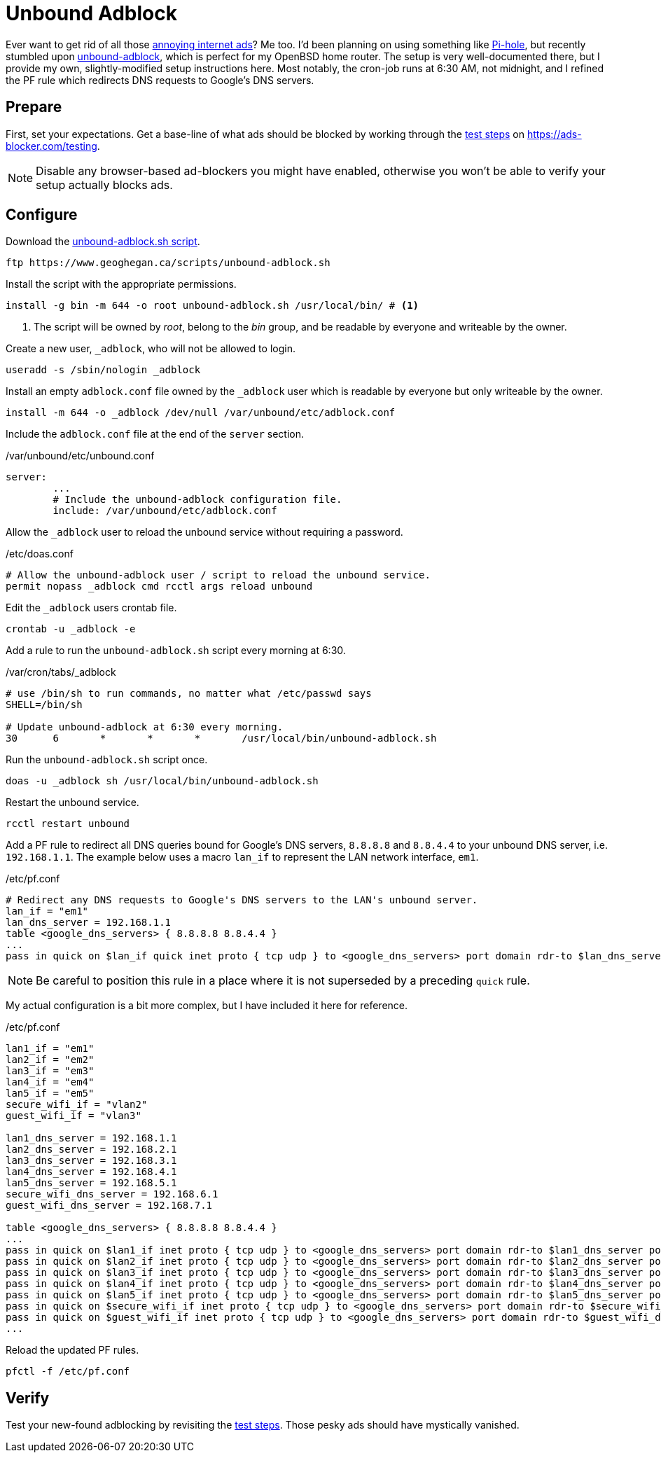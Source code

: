 = Unbound Adblock
:page-layout:
:page-category: Networking
:page-tags: [Adblock, BSD, DNS, OpenBSD, OpenBSD6, OpenBSD67, Pihole, Unbound, unbound-adblock]

Ever want to get rid of all those https://ads-blocker.com/testing/#ad-blocker-test-steps[annoying internet ads]?
Me too.
I'd been planning on using something like https://pi-hole.net/[Pi-hole], but recently stumbled upon https://www.geoghegan.ca/unbound-adblock.html[unbound-adblock], which is perfect for my OpenBSD home router.
The setup is very well-documented there, but I provide my own, slightly-modified setup instructions here.
Most notably, the cron-job runs at 6:30 AM, not midnight, and I refined the PF rule which redirects DNS requests to Google's DNS servers.

== Prepare

First, set your expectations.
Get a base-line of what ads should be blocked by working through the https://ads-blocker.com/testing/#ad-blocker-test-steps[test steps] on https://ads-blocker.com/testing.

NOTE: Disable any browser-based ad-blockers you might have enabled, otherwise you won't be able to verify your setup actually blocks ads.

== Configure

Download the https://www.geoghegan.ca/scripts/unbound-adblock.sh[unbound-adblock.sh script].

[,sh]
----
ftp https://www.geoghegan.ca/scripts/unbound-adblock.sh
----

Install the script with the appropriate permissions.

[,sh]
----
install -g bin -m 644 -o root unbound-adblock.sh /usr/local/bin/ # <1>
----
<1> The script will be owned by _root_, belong to the _bin_ group, and be readable by everyone and writeable by the owner.

Create a new user, `_adblock`, who will not be allowed to login.

[,sh]
----
useradd -s /sbin/nologin _adblock
----

Install an empty `adblock.conf` file owned by the `_adblock` user which is readable by everyone but only writeable by the owner.

[,sh]
----
install -m 644 -o _adblock /dev/null /var/unbound/etc/adblock.conf
----

Include the `adblock.conf` file at the end of the `server` section.

./var/unbound/etc/unbound.conf
[source]
----
server:
	...
	# Include the unbound-adblock configuration file.
	include: /var/unbound/etc/adblock.conf
----

Allow the `_adblock` user to reload the unbound service without requiring a password.

./etc/doas.conf
[source]
----
# Allow the unbound-adblock user / script to reload the unbound service.
permit nopass _adblock cmd rcctl args reload unbound
----

Edit the `_adblock` users crontab file.

[,sh]
----
crontab -u _adblock -e
----

Add a rule to run the `unbound-adblock.sh` script every morning at 6:30.

./var/cron/tabs/_adblock
[source]
----
# use /bin/sh to run commands, no matter what /etc/passwd says
SHELL=/bin/sh

# Update unbound-adblock at 6:30 every morning.
30	6	*	*	*	/usr/local/bin/unbound-adblock.sh
----

Run the `unbound-adblock.sh` script once.

[,sh]
----
doas -u _adblock sh /usr/local/bin/unbound-adblock.sh
----

Restart the unbound service.

[,sh]
----
rcctl restart unbound
----

Add a PF rule to redirect all DNS queries bound for Google's DNS servers, `8.8.8.8` and `8.8.4.4` to your unbound DNS server, i.e. `192.168.1.1`.
The example below uses a macro `lan_if` to represent the LAN network interface, `em1`.

./etc/pf.conf
[source,pf]
----
# Redirect any DNS requests to Google's DNS servers to the LAN's unbound server.
lan_if = "em1"
lan_dns_server = 192.168.1.1
table <google_dns_servers> { 8.8.8.8 8.8.4.4 }
...
pass in quick on $lan_if quick inet proto { tcp udp } to <google_dns_servers> port domain rdr-to $lan_dns_server port domain
----

NOTE: Be careful to position this rule in a place where it is not superseded by a preceding `quick` rule.

My actual configuration is a bit more complex, but I have included it here for reference.

./etc/pf.conf
[source,pf]
----
lan1_if = "em1"
lan2_if = "em2"
lan3_if = "em3"
lan4_if = "em4"
lan5_if = "em5"
secure_wifi_if = "vlan2"
guest_wifi_if = "vlan3"

lan1_dns_server = 192.168.1.1
lan2_dns_server = 192.168.2.1
lan3_dns_server = 192.168.3.1
lan4_dns_server = 192.168.4.1
lan5_dns_server = 192.168.5.1
secure_wifi_dns_server = 192.168.6.1
guest_wifi_dns_server = 192.168.7.1

table <google_dns_servers> { 8.8.8.8 8.8.4.4 }
...
pass in quick on $lan1_if inet proto { tcp udp } to <google_dns_servers> port domain rdr-to $lan1_dns_server port domain
pass in quick on $lan2_if inet proto { tcp udp } to <google_dns_servers> port domain rdr-to $lan2_dns_server port domain
pass in quick on $lan3_if inet proto { tcp udp } to <google_dns_servers> port domain rdr-to $lan3_dns_server port domain
pass in quick on $lan4_if inet proto { tcp udp } to <google_dns_servers> port domain rdr-to $lan4_dns_server port domain
pass in quick on $lan5_if inet proto { tcp udp } to <google_dns_servers> port domain rdr-to $lan5_dns_server port domain
pass in quick on $secure_wifi_if inet proto { tcp udp } to <google_dns_servers> port domain rdr-to $secure_wifi_dns_server port domain
pass in quick on $guest_wifi_if inet proto { tcp udp } to <google_dns_servers> port domain rdr-to $guest_wifi_dns_server port domain
...
----


Reload the updated PF rules.

[,sh]
----
pfctl -f /etc/pf.conf
----

== Verify

Test your new-found adblocking by revisiting the https://ads-blocker.com/testing/#ad-blocker-test-steps[test steps].
Those pesky ads should have mystically vanished.
